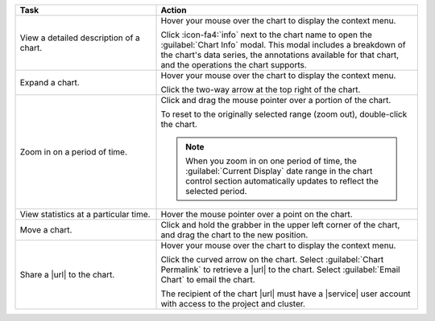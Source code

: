 .. list-table::
   :header-rows: 1
   :widths: 35 65
   
   * - Task
     - Action

   * - View a detailed description of a chart.

     - Hover your mouse over the chart to display the context menu.

       Click :icon-fa4:`info` next to the chart name to open the
       :guilabel:`Chart Info` modal. This modal includes a breakdown
       of the chart's data series, the annotations available for
       that chart, and the operations the chart supports.

   * - Expand a chart.

     - Hover your mouse over the chart to display the context menu.

       Click the two-way arrow at the top right of the chart.

   * - Zoom in on a period of time.

     - Click and drag the mouse pointer over a portion of the chart.

       To reset to the originally selected range (zoom out), double-click
       the chart.

       .. note::

          When you zoom in on one period of time, the
          :guilabel:`Current Display` date range in the chart control
          section automatically updates to reflect the selected period.

   * - View statistics at a particular time.

     - Hover the mouse pointer over a point on the chart.

   * - Move a chart.

     - Click and hold the grabber in the upper left corner of the chart,
       and drag the chart to the new position.

   * - Share a |url| to the chart.

     - Hover your mouse over the chart to display the context menu.

       Click the curved arrow on the chart. Select
       :guilabel:`Chart Permalink` to retrieve a |url| to the chart.
       Select :guilabel:`Email Chart` to email the chart.

       The recipient of the chart |url| must have a |service| user account
       with access to the project and cluster.
